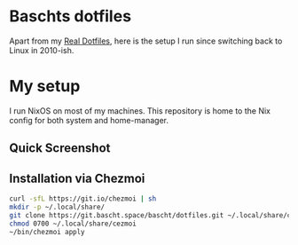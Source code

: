 * Baschts dotfiles

Apart from my [[https://github.com/bascht/dotfiles][Real Dotfiles]], here is the setup I run since switching back to Linux in 2010-ish.

* My setup

I run NixOS on most of my machines. This repository is home to the Nix config for both system and home-manager.

** Quick Screenshot
[[./screenshot.jpg]]

** Installation via Chezmoi

#+begin_src bash
curl -sfL https://git.io/chezmoi | sh
mkdir -p ~/.local/share/
git clone https://git.bascht.space/bascht/dotfiles.git ~/.local/share/chezmoi
chmod 0700 ~/.local/share/cezmoi
~/bin/chezmoi apply
#+end_src
